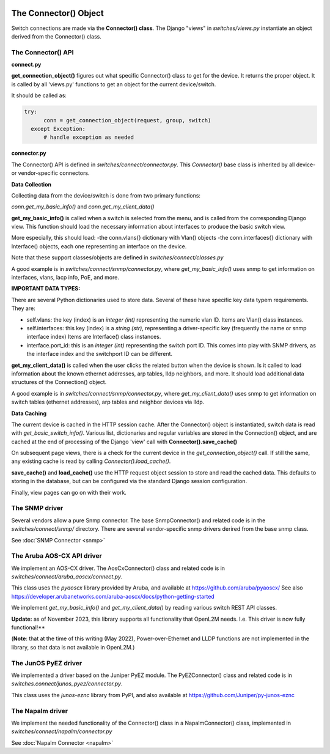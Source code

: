 .. image:: ../../../_static/openl2m_logo.png

======================
The Connector() Object
======================

Switch connections are made via the **Connector() class**. The Django "views" in
*switches/views.py* instantiate an object derived from the Connector() class.

.. image:: ../../../_static/openl2m-architecture.png

The Connector() API
-------------------

**connect.py**

**get_connection_object()** figures out what specific Connector() class to get
for the device. It returns the proper object. It is called by all 'views.py' functions
to get an object for the current device/switch.

It should be called as:

.. code-block:: python

  try:
        conn = get_connection_object(request, group, switch)
    except Exception:
        # handle exception as needed


**connector.py**

The Connector() API is defined in *switches/connect/connector.py*. This *Connector()* base class
is inherited by all device- or vendor-specific connectors.

**Data Collection**

Collecting data from the device/switch is done from two primary functions:

*conn.get_my_basic_info()* and *conn.get_my_client_data()*

**get_my_basic_info()** is called when a switch is selected from the menu,
and is called from the corresponding Django view.
This function should load the necessary information about interfaces
to produce the basic switch view.

More especially, this should load:
-the conn.vlans{} dictionary with Vlan() objects
-the conn.interfaces{} dictionary with Interface() objects, each one representing an
interface on the device.

Note that these support classes/objects are defined in *switches/connect/classes.py*

A good example is in *switches/connect/snmp/connector.py*, where *get_my_basic_info()*
uses snmp to get information on interfaces, vlans, lacp info, PoE, and more.

**IMPORTANT DATA TYPES:**

There are several Python dictionaries used to store data. Several of these have specific key data typem requirements. They are:

* self.vlans: the key (index) is an *integer (int)* representing the numeric vlan ID. Items are Vlan() class instances.

* self.interfaces: this key (index) is a *string (str)*, representing a driver-specific key (frequently the name or snmp interface index)
  Items are Interface() class instances.

* interface.port_id: this is an *integer (int)* representing the switch port ID. This comes into play with SNMP drivers,
  as the interface index and the switchport ID can be different.



**get_my_client_data()** is called when the user clicks the related button when the device is shown.
Is it called to load information about the known ethernet addresses, arp tables, lldp neighbors,
and more. It should load additional data structures of the Connection() object.

A good example is in *switches/connect/snmp/connector.py*, where *get_my_client_data()* uses snmp
to get information on switch tables (ethernet addresses), arp tables and neighbor devices via lldp.


**Data Caching**

The current device is cached in the HTTP session cache. After the Connector() object is instantiated,
switch data is read with *get_basic_switch_info()*. Various list, dictionaries and regular
variables are stored in the Connection() object, and are cached
at the end of processing of the Django 'view' call with **Connector().save_cache()**

On subsequent page views, there is a check for the current device in the *get_connection_object()*
call. If still the same, any existing cache is read by calling *Connector().load_cache()*.

**save_cache()** and **load_cache()** use the HTTP request object session to store and read the cached data.
This defaults to storing in the database, but can be configured via the standard Django session configuration.

Finally, view pages can go on with their work.


The SNMP driver
---------------

Several vendors allow a pure Snmp connector. The base SnmpConnector() and related code is in the
*switches/connect/snmp/* directory. There are several vendor-specific snmp drivers derired from the
base snmp class.

See :doc:`SNMP Connector <snmp>`


The Aruba AOS-CX API driver
---------------------------

We implement an AOS-CX driver. The AosCxConnector() class and related code is in
*switches/connect/aruba_aoscx/connect.py*.

This class uses the *pyaoscx* library provided by Aruba, and available at https://github.com/aruba/pyaoscx/
See also https://developer.arubanetworks.com/aruba-aoscx/docs/python-getting-started

We implement *get_my_basic_info()* and *get_my_client_data()* by reading various switch REST API classes.

**Update:** as of November 2023, this library supports all functionality that OpenL2M needs.
I.e. This driver is now fully functional!**

(**Note**: that at the time of this writing (May 2022), Power-over-Ethernet and LLDP functions are not implemented
in the library, so that data is not available in OpenL2M.)


The JunOS PyEZ driver
---------------------

We implemented a driver based on the Juniper PyEZ module. The PyEZConnector() class and related code is in
*switches.connect/junos_pyez/connector.py*.

This class uses the *junos-eznc* library from PyPI, and also available at https://github.com/Juniper/py-junos-eznc


The Napalm driver
-----------------

We implement the needed functionality of the Connector() class in a NapalmConnector() class,
implemented in *switches/connect/napalm/connector.py*

See :doc:`Napalm Connector <napalm>`

